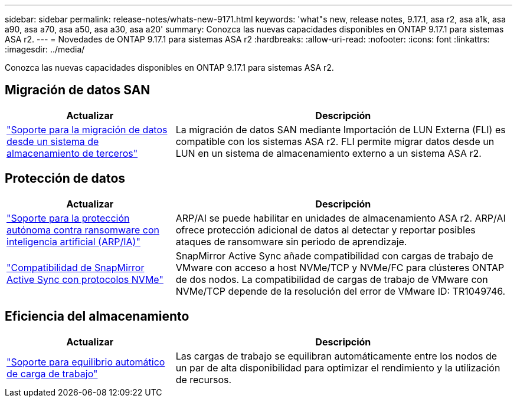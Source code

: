 ---
sidebar: sidebar 
permalink: release-notes/whats-new-9171.html 
keywords: 'what"s new, release notes, 9.17.1, asa r2, asa a1k, asa a90, asa a70, asa a50, asa a30, asa a20' 
summary: Conozca las nuevas capacidades disponibles en ONTAP 9.17.1 para sistemas ASA r2. 
---
= Novedades de ONTAP 9.17.1 para sistemas ASA r2
:hardbreaks:
:allow-uri-read: 
:nofooter: 
:icons: font
:linkattrs: 
:imagesdir: ../media/


[role="lead"]
Conozca las nuevas capacidades disponibles en ONTAP 9.17.1 para sistemas ASA r2.



== Migración de datos SAN

[cols="2,4"]
|===
| Actualizar | Descripción 


| link:../install-setup/set-up-data-access.html#migrate-data-from-a-third-party-storage-system["Soporte para la migración de datos desde un sistema de almacenamiento de terceros"] | La migración de datos SAN mediante Importación de LUN Externa (FLI) es compatible con los sistemas ASA r2. FLI permite migrar datos desde un LUN en un sistema de almacenamiento externo a un sistema ASA r2. 
|===


== Protección de datos

[cols="2,4"]
|===
| Actualizar | Descripción 


| link:../secure-data/enable-anti-ransomware-protection.html["Soporte para la protección autónoma contra ransomware con inteligencia artificial (ARP/IA)"] | ARP/AI se puede habilitar en unidades de almacenamiento ASA r2. ARP/AI ofrece protección adicional de datos al detectar y reportar posibles ataques de ransomware sin periodo de aprendizaje. 


| link:../data-protection/snapmirror-active-sync.html["Compatibilidad de SnapMirror Active Sync con protocolos NVMe"] | SnapMirror Active Sync añade compatibilidad con cargas de trabajo de VMware con acceso a host NVMe/TCP y NVMe/FC para clústeres ONTAP de dos nodos. La compatibilidad de cargas de trabajo de VMware con NVMe/TCP depende de la resolución del error de VMware ID: TR1049746. 
|===


== Eficiencia del almacenamiento

[cols="2,4"]
|===
| Actualizar | Descripción 


| link:../learn-more/hardware-comparison.html["Soporte para equilibrio automático de carga de trabajo"] | Las cargas de trabajo se equilibran automáticamente entre los nodos de un par de alta disponibilidad para optimizar el rendimiento y la utilización de recursos. 
|===